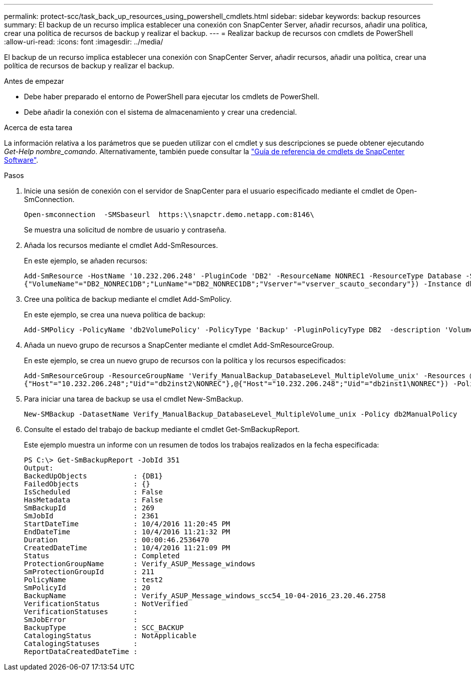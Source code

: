---
permalink: protect-scc/task_back_up_resources_using_powershell_cmdlets.html 
sidebar: sidebar 
keywords: backup resources 
summary: El backup de un recurso implica establecer una conexión con SnapCenter Server, añadir recursos, añadir una política, crear una política de recursos de backup y realizar el backup. 
---
= Realizar backup de recursos con cmdlets de PowerShell
:allow-uri-read: 
:icons: font
:imagesdir: ../media/


[role="lead"]
El backup de un recurso implica establecer una conexión con SnapCenter Server, añadir recursos, añadir una política, crear una política de recursos de backup y realizar el backup.

.Antes de empezar
* Debe haber preparado el entorno de PowerShell para ejecutar los cmdlets de PowerShell.
* Debe añadir la conexión con el sistema de almacenamiento y crear una credencial.


.Acerca de esta tarea
La información relativa a los parámetros que se pueden utilizar con el cmdlet y sus descripciones se puede obtener ejecutando _Get-Help nombre_comando_. Alternativamente, también puede consultar la https://docs.netapp.com/us-en/snapcenter-cmdlets-50/index.html["Guía de referencia de cmdlets de SnapCenter Software"^].

.Pasos
. Inicie una sesión de conexión con el servidor de SnapCenter para el usuario especificado mediante el cmdlet de Open-SmConnection.
+
[listing]
----
Open-smconnection  -SMSbaseurl  https:\\snapctr.demo.netapp.com:8146\
----
+
Se muestra una solicitud de nombre de usuario y contraseña.

. Añada los recursos mediante el cmdlet Add-SmResources.
+
En este ejemplo, se añaden recursos:

+
[listing]
----
Add-SmResource -HostName '10.232.206.248' -PluginCode 'DB2' -ResourceName NONREC1 -ResourceType Database -StorageFootPrint ( @
{"VolumeName"="DB2_NONREC1DB";"LunName"="DB2_NONREC1DB";"Vserver"="vserver_scauto_secondary"}) -Instance db2inst1
----
. Cree una política de backup mediante el cmdlet Add-SmPolicy.
+
En este ejemplo, se crea una nueva política de backup:

+
[listing]
----
Add-SMPolicy -PolicyName 'db2VolumePolicy' -PolicyType 'Backup' -PluginPolicyType DB2  -description 'VolumePolicy'
----
. Añada un nuevo grupo de recursos a SnapCenter mediante el cmdlet Add-SmResourceGroup.
+
En este ejemplo, se crea un nuevo grupo de recursos con la política y los recursos especificados:

+
[listing]
----
Add-SmResourceGroup -ResourceGroupName 'Verify_ManualBackup_DatabaseLevel_MultipleVolume_unix' -Resources @(@
{"Host"="10.232.206.248";"Uid"="db2inst2\NONREC"},@{"Host"="10.232.206.248";"Uid"="db2inst1\NONREC"}) -Policies db2ManualPolicy
----
. Para iniciar una tarea de backup se usa el cmdlet New-SmBackup.
+
[listing]
----
New-SMBackup -DatasetName Verify_ManualBackup_DatabaseLevel_MultipleVolume_unix -Policy db2ManualPolicy
----
. Consulte el estado del trabajo de backup mediante el cmdlet Get-SmBackupReport.
+
Este ejemplo muestra un informe con un resumen de todos los trabajos realizados en la fecha especificada:

+
[listing]
----
PS C:\> Get-SmBackupReport -JobId 351
Output:
BackedUpObjects           : {DB1}
FailedObjects             : {}
IsScheduled               : False
HasMetadata               : False
SmBackupId                : 269
SmJobId                   : 2361
StartDateTime             : 10/4/2016 11:20:45 PM
EndDateTime               : 10/4/2016 11:21:32 PM
Duration                  : 00:00:46.2536470
CreatedDateTime           : 10/4/2016 11:21:09 PM
Status                    : Completed
ProtectionGroupName       : Verify_ASUP_Message_windows
SmProtectionGroupId       : 211
PolicyName                : test2
SmPolicyId                : 20
BackupName                : Verify_ASUP_Message_windows_scc54_10-04-2016_23.20.46.2758
VerificationStatus        : NotVerified
VerificationStatuses      :
SmJobError                :
BackupType                : SCC_BACKUP
CatalogingStatus          : NotApplicable
CatalogingStatuses        :
ReportDataCreatedDateTime :
----

